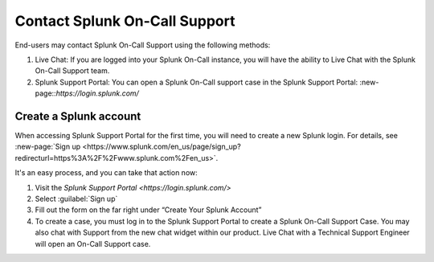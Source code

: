 
.. _spoc-support:

************************************************************************
Contact Splunk On-Call Support
************************************************************************

.. meta::
   :description: About the user roll in Splunk On-Call.


End-users may contact Splunk On-Call Support using the following methods:

#. Live Chat: If you are logged into your Splunk On-Call instance, you will have the ability to Live Chat with the Splunk On-Call Support team.

#. Splunk Support Portal: You can open a Splunk On-Call support case in the Splunk Support Portal: :new-page::`https://login.splunk.com/`


Create a Splunk account
========================== 

When accessing Splunk Support Portal for the first time, you will need to create a new
Splunk login. For details, see :new-page:`Sign up <https://www.splunk.com/en_us/page/sign_up?redirecturl=https%3A%2F%2Fwww.splunk.com%2Fen_us>`.

It's an easy process, and you can take that action now:

1. Visit the `Splunk Support Portal <https://login.splunk.com/>`

2. Select :guilabel:`Sign up`

3. Fill out the form on the far right under “Create Your Splunk Account”

4. To create a case, you must log in to the Splunk Support Portal to create a Splunk On-Call Support Case. You may also chat with Support from the new chat widget within our product. Live Chat with a Technical Support Engineer will open an On-Call Support case.


